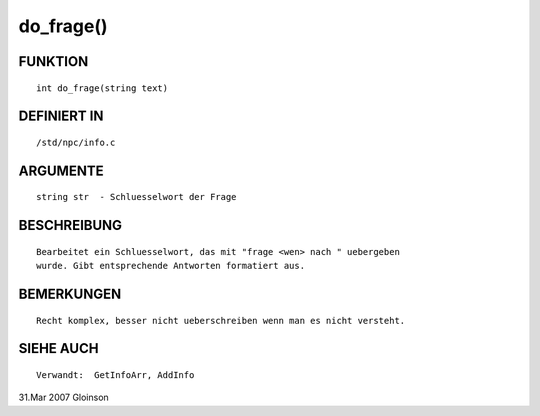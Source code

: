 do_frage()
==========

FUNKTION
--------
::

     int do_frage(string text)

DEFINIERT IN
------------
::

     /std/npc/info.c

ARGUMENTE
---------
::

     string str	 - Schluesselwort der Frage

BESCHREIBUNG
------------
::

     Bearbeitet ein Schluesselwort, das mit "frage <wen> nach " uebergeben
     wurde. Gibt entsprechende Antworten formatiert aus.

BEMERKUNGEN
-----------
::

     Recht komplex, besser nicht ueberschreiben wenn man es nicht versteht.

SIEHE AUCH
----------
::

     Verwandt:  GetInfoArr, AddInfo

31.Mar 2007 Gloinson

